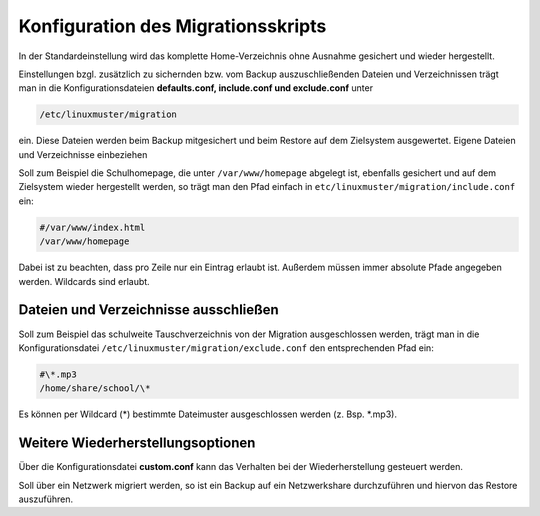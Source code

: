 Konfiguration des Migrationsskripts
===================================

In der Standardeinstellung wird das komplette Home-Verzeichnis ohne Ausnahme gesichert und wieder hergestellt.

Einstellungen bzgl. zusätzlich zu sichernden bzw. vom Backup auszuschließenden Dateien und Verzeichnissen trägt man in die Konfigurationsdateien **defaults.conf, include.conf und exclude.conf** unter 

.. code:: bash

    /etc/linuxmuster/migration 

ein. Diese Dateien werden beim Backup mitgesichert und beim Restore auf dem Zielsystem ausgewertet.
Eigene Dateien und Verzeichnisse einbeziehen

Soll zum Beispiel die Schulhomepage, die unter ``/var/www/homepage`` abgelegt ist, ebenfalls gesichert und auf dem Zielsystem wieder hergestellt werden, so trägt man den Pfad einfach in ``etc/linuxmuster/migration/include.conf`` ein:

.. code:: bash

    #/var/www/index.html
    /var/www/homepage

Dabei ist zu beachten, dass pro Zeile nur ein Eintrag erlaubt ist. Außerdem müssen immer absolute Pfade angegeben werden. Wildcards sind erlaubt.

Dateien und Verzeichnisse ausschließen
--------------------------------------

Soll zum Beispiel das schulweite Tauschverzeichnis von der Migration ausgeschlossen werden, trägt man in die Konfigurationsdatei ``/etc/linuxmuster/migration/exclude.conf`` den entsprechenden Pfad ein:

.. code:: bash

    #\*.mp3
    /home/share/school/\*

Es können per Wildcard (\*) bestimmte Dateimuster ausgeschlossen werden (z. Bsp. \*.mp3).

Weitere Wiederherstellungsoptionen
----------------------------------

Über die Konfigurationsdatei **custom.conf** kann das Verhalten bei der Wiederherstellung gesteuert werden.

Soll über ein Netzwerk migriert werden, so ist ein Backup auf ein Netzwerkshare durchzuführen und hiervon das Restore auszuführen.

